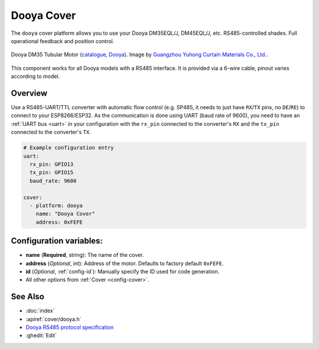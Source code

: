 Dooya Cover
=============

.. seo::
    :description: Instructions for setting up Dooya RS485 covers in ESPHome.
    :image: dooya.jpg

The ``dooya`` cover platform allows you to use your Dooya DM35EQL/J, DM45EQL/J, etc. RS485-controlled shades.
Full operational feedback and position control.

.. figure:: images/dooya_motor.jpg
    :align: center
    :width: 50.0%

    Dooya DM35 Tubular Motor (`catalogue <http://downloads.dooya.com/interiorapplication.pdf>`__, `Dooya <http://www.dooya.com>`__). Image by `Guangzhou Yuhong Curtain Materials Co., Ltd. <https://www.alibaba.com/product-detail/Dooya-Buit-in-Tubular-Motor-35mm_62376489679.html>`__.

.. figure:: images/dooya_pinout.jpg
    :align: center
    :width: 50.0%

    This component works for all Dooya models with a RS485 interface. It is provided via a 6-wire cable, pinout varies according to model.

Overview
--------

Use a RS485-UART/TTL converter with automatic flow control (e.g. SP485, it needs to just have ``RX``/``TX`` pins, no ``DE``/``RE``) to connect to your ESP8266/ESP32. As the communication is done using UART (baud rate of 9600), you need to have an :ref:`UART bus <uart>` in your configuration with the ``rx_pin`` connected to the converter's ``RX`` and the ``tx_pin`` connected to the converter's ``TX``.

.. code-block:: yaml

    # Example configuration entry
    uart:
      rx_pin: GPIO13
      tx_pin: GPIO15
      baud_rate: 9600

    cover:
      - platform: dooya
        name: "Dooya Cover"
        address: 0xFEFE

Configuration variables:
------------------------

- **name** (**Required**, string): The name of the cover.
- **address** (*Optional*, int): Address of the motor. Defaults to factory default ``0xFEFE``.
- **id** (*Optional*, :ref:`config-id`): Manually specify the ID used for code generation.
- All other options from :ref:`Cover <config-cover>`.

See Also
--------

- :doc:`index`
- :apiref:`cover/dooya.h`
- `Dooya RS485 protocol specification <https://drive.google.com/file/d/1C2GRhmSnMZNEexg_YGczrKEE6p8-d9PT/view>`__
- :ghedit:`Edit`
